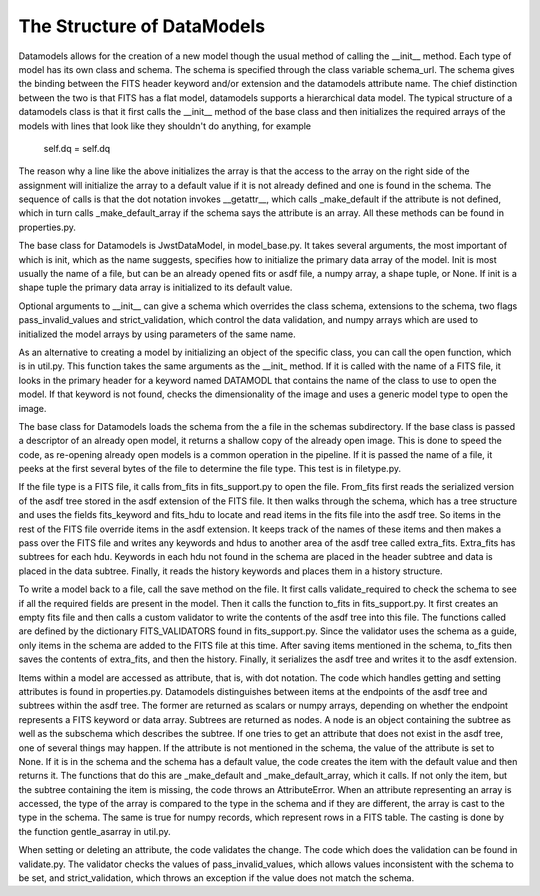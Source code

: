The Structure of DataModels
===========================

Datamodels allows for the creation of a new model though the usual
method of calling the __init__ method. Each type of model has its own
class and schema. The schema is specified through the class variable
schema_url. The schema gives the binding between the FITS header
keyword and/or extension and the datamodels attribute name. The chief
distinction between the two is that FITS has a flat model, datamodels
supports a hierarchical data model. The typical structure of a
datamodels class is that it first calls the __init__ method of the
base class and then initializes the required arrays of the models with
lines that look like they shouldn't do anything, for example

    self.dq = self.dq

The reason why a line like the above initializes the array is that the
access to the array on the right side of the assignment will
initialize the array to a default value if it is not already defined
and one is found in the schema. The sequence of calls is that the dot
notation invokes __getattr__, which calls _make_default if the
attribute is not defined, which in turn calls _make_default_array if
the schema says the attribute is an array. All these methods can be
found in properties.py.

The base class for Datamodels is JwstDataModel,  in model_base.py. It takes
several arguments, the most important of which is init, which as the
name suggests, specifies how to initialize the primary data array of
the model. Init is most usually the name of a file, but can be an
already opened fits or asdf file, a numpy array, a shape tuple, or
None. If init is a shape tuple the primary data array is initialized
to its default value.

Optional arguments to __init__  can give a schema which overrides the
class schema, extensions to the schema, two flags pass_invalid_values
and strict_validation, which control the data validation, and numpy arrays
which are used to initialized the model arrays by using parameters of the
same name.

As an alternative to creating a model by initializing an object of the
specific class, you can call the open function, which is in
util.py. This function takes the same arguments as the __init_
method. If it is called with the name of a FITS file, it looks in the
primary header for a keyword named DATAMODL that contains the name of
the class to use to open the model. If that keyword is not found,
checks the dimensionality of the image and uses a generic model type
to open the image.

The base class for Datamodels loads the schema from the a file in the
schemas subdirectory. If the base class is passed a descriptor of an
already open model, it returns a shallow copy of the already open
image. This is done to speed the code, as re-opening already open
models is a common operation in the pipeline. If it is passed the
name of a file, it peeks at the first several bytes of the file to
determine the file type. This test is in filetype.py.

If the file type is a FITS file, it calls from_fits in fits_support.py
to open the file. From_fits first reads the serialized version of the
asdf tree stored in the asdf extension of the FITS file. It then walks
through the schema, which has a tree structure and uses the fields
fits_keyword and fits_hdu to locate and read items in the fits file
into the asdf tree. So items in the rest of the FITS file override
items in the asdf extension. It keeps track of the names of these
items and then makes a pass over the FITS file and writes any keywords
and hdus to another area of the asdf tree called
extra_fits. Extra_fits has subtrees for each hdu. Keywords in each hdu
not found in the schema are placed in the header subtree and data is
placed in the data subtree.  Finally, it reads the history keywords
and places them in a history structure.

To write a model back to a file, call the save method on the file. It
first calls validate_required to check the schema to see if all the
required fields are present in the model. Then it calls the function
to_fits in fits_support.py. It first creates an empty fits file and
then calls a custom validator to write the contents of the asdf tree
into this file. The functions called are defined by the dictionary
FITS_VALIDATORS found in fits_support.py. Since the validator uses the
schema as a guide, only items in the schema are added to the FITS file
at this time. After saving items mentioned in the schema, to_fits then
saves the contents of extra_fits, and then the history. Finally, it
serializes the asdf tree and writes it to the asdf extension.

Items within a model are accessed as attribute, that is, with dot
notation. The code which handles getting and setting attributes is
found in properties.py. Datamodels distinguishes between items at the
endpoints of the asdf tree and subtrees within the asdf tree. The
former are returned as scalars or numpy arrays, depending on whether
the endpoint represents a FITS keyword or data array. Subtrees are
returned as nodes. A node is an object containing the subtree as well
as the subschema which describes the subtree.  If one tries to get an
attribute that does not exist in the asdf tree, one of several things
may happen. If the attribute is not mentioned in the schema, the value
of the attribute is set to None. If it is in the schema and the schema
has a default value, the code creates the item with the default value
and then returns it. The functions that do this are _make_default and
_make_default_array, which it calls. If not only the item, but the
subtree containing the item is missing, the code throws an
AttributeError. When an attribute representing an array is accessed,
the type of the array is compared to the type in the schema and if
they are different, the array is cast to the type in the schema. The
same is true for numpy records, which represent rows in a FITS
table. The casting is done by the function gentle_asarray in util.py.

When setting or deleting an attribute, the code validates the
change. The code which does the validation can be found in
validate.py. The validator checks the values of pass_invalid_values,
which allows values inconsistent with the schema to be set, and
strict_validation, which throws an exception if the value does not
match the schema.
